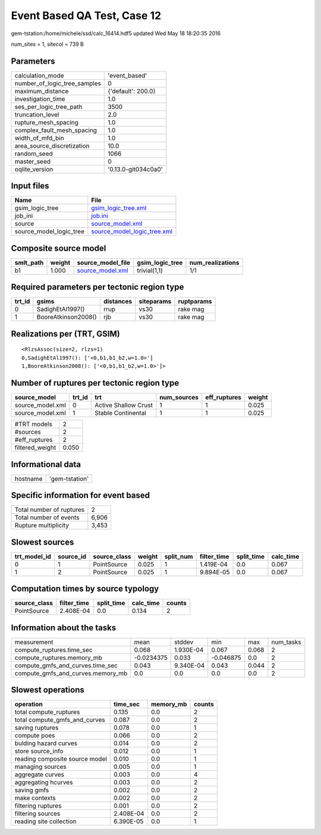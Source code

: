 Event Based QA Test, Case 12
============================

gem-tstation:/home/michele/ssd/calc_16414.hdf5 updated Wed May 18 18:20:35 2016

num_sites = 1, sitecol = 739 B

Parameters
----------
============================ ===================
calculation_mode             'event_based'      
number_of_logic_tree_samples 0                  
maximum_distance             {'default': 200.0} 
investigation_time           1.0                
ses_per_logic_tree_path      3500               
truncation_level             2.0                
rupture_mesh_spacing         1.0                
complex_fault_mesh_spacing   1.0                
width_of_mfd_bin             1.0                
area_source_discretization   10.0               
random_seed                  1066               
master_seed                  0                  
oqlite_version               '0.13.0-git034c0a0'
============================ ===================

Input files
-----------
======================= ============================================================
Name                    File                                                        
======================= ============================================================
gsim_logic_tree         `gsim_logic_tree.xml <gsim_logic_tree.xml>`_                
job_ini                 `job.ini <job.ini>`_                                        
source                  `source_model.xml <source_model.xml>`_                      
source_model_logic_tree `source_model_logic_tree.xml <source_model_logic_tree.xml>`_
======================= ============================================================

Composite source model
----------------------
========= ====== ====================================== =============== ================
smlt_path weight source_model_file                      gsim_logic_tree num_realizations
========= ====== ====================================== =============== ================
b1        1.000  `source_model.xml <source_model.xml>`_ trivial(1,1)    1/1             
========= ====== ====================================== =============== ================

Required parameters per tectonic region type
--------------------------------------------
====== =================== ========= ========== ==========
trt_id gsims               distances siteparams ruptparams
====== =================== ========= ========== ==========
0      SadighEtAl1997()    rrup      vs30       rake mag  
1      BooreAtkinson2008() rjb       vs30       rake mag  
====== =================== ========= ========== ==========

Realizations per (TRT, GSIM)
----------------------------

::

  <RlzsAssoc(size=2, rlzs=1)
  0,SadighEtAl1997(): ['<0,b1,b1_b2,w=1.0>']
  1,BooreAtkinson2008(): ['<0,b1,b1_b2,w=1.0>']>

Number of ruptures per tectonic region type
-------------------------------------------
================ ====== ==================== =========== ============ ======
source_model     trt_id trt                  num_sources eff_ruptures weight
================ ====== ==================== =========== ============ ======
source_model.xml 0      Active Shallow Crust 1           1            0.025 
source_model.xml 1      Stable Continental   1           1            0.025 
================ ====== ==================== =========== ============ ======

=============== =====
#TRT models     2    
#sources        2    
#eff_ruptures   2    
filtered_weight 0.050
=============== =====

Informational data
------------------
======== ==============
hostname 'gem-tstation'
======== ==============

Specific information for event based
------------------------------------
======================== =====
Total number of ruptures 2    
Total number of events   6,906
Rupture multiplicity     3,453
======================== =====

Slowest sources
---------------
============ ========= ============ ====== ========= =========== ========== =========
trt_model_id source_id source_class weight split_num filter_time split_time calc_time
============ ========= ============ ====== ========= =========== ========== =========
0            1         PointSource  0.025  1         1.419E-04   0.0        0.067    
1            2         PointSource  0.025  1         9.894E-05   0.0        0.067    
============ ========= ============ ====== ========= =========== ========== =========

Computation times by source typology
------------------------------------
============ =========== ========== ========= ======
source_class filter_time split_time calc_time counts
============ =========== ========== ========= ======
PointSource  2.408E-04   0.0        0.134     2     
============ =========== ========== ========= ======

Information about the tasks
---------------------------
================================= ========== ========= ========= ===== =========
measurement                       mean       stddev    min       max   num_tasks
compute_ruptures.time_sec         0.068      1.930E-04 0.067     0.068 2        
compute_ruptures.memory_mb        -0.0234375 0.033     -0.046875 0.0   2        
compute_gmfs_and_curves.time_sec  0.043      9.340E-04 0.043     0.044 2        
compute_gmfs_and_curves.memory_mb 0.0        0.0       0.0       0.0   2        
================================= ========== ========= ========= ===== =========

Slowest operations
------------------
============================== ========= ========= ======
operation                      time_sec  memory_mb counts
============================== ========= ========= ======
total compute_ruptures         0.135     0.0       2     
total compute_gmfs_and_curves  0.087     0.0       2     
saving ruptures                0.078     0.0       1     
compute poes                   0.066     0.0       2     
bulding hazard curves          0.014     0.0       2     
store source_info              0.012     0.0       1     
reading composite source model 0.010     0.0       1     
managing sources               0.005     0.0       1     
aggregate curves               0.003     0.0       4     
aggregating hcurves            0.003     0.0       2     
saving gmfs                    0.002     0.0       2     
make contexts                  0.002     0.0       2     
filtering ruptures             0.001     0.0       2     
filtering sources              2.408E-04 0.0       2     
reading site collection        6.390E-05 0.0       1     
============================== ========= ========= ======
